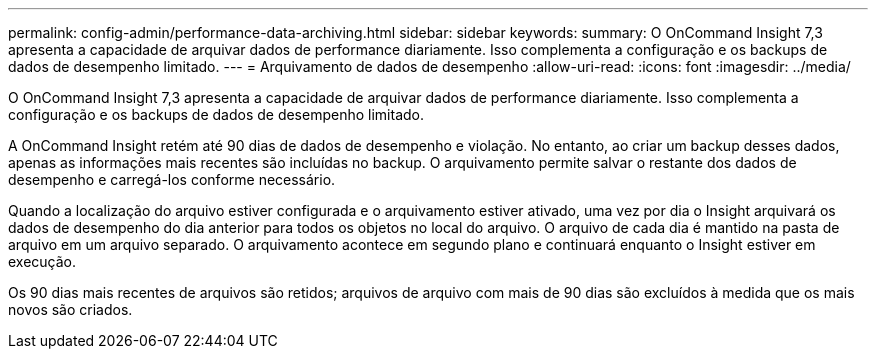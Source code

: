 ---
permalink: config-admin/performance-data-archiving.html 
sidebar: sidebar 
keywords:  
summary: O OnCommand Insight 7,3 apresenta a capacidade de arquivar dados de performance diariamente. Isso complementa a configuração e os backups de dados de desempenho limitado. 
---
= Arquivamento de dados de desempenho
:allow-uri-read: 
:icons: font
:imagesdir: ../media/


[role="lead"]
O OnCommand Insight 7,3 apresenta a capacidade de arquivar dados de performance diariamente. Isso complementa a configuração e os backups de dados de desempenho limitado.

A OnCommand Insight retém até 90 dias de dados de desempenho e violação. No entanto, ao criar um backup desses dados, apenas as informações mais recentes são incluídas no backup. O arquivamento permite salvar o restante dos dados de desempenho e carregá-los conforme necessário.

Quando a localização do arquivo estiver configurada e o arquivamento estiver ativado, uma vez por dia o Insight arquivará os dados de desempenho do dia anterior para todos os objetos no local do arquivo. O arquivo de cada dia é mantido na pasta de arquivo em um arquivo separado. O arquivamento acontece em segundo plano e continuará enquanto o Insight estiver em execução.

Os 90 dias mais recentes de arquivos são retidos; arquivos de arquivo com mais de 90 dias são excluídos à medida que os mais novos são criados.
